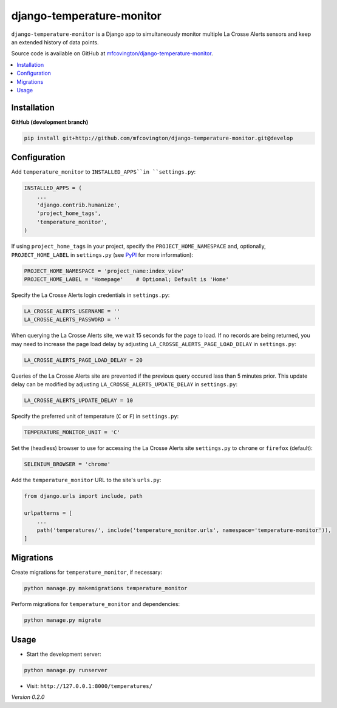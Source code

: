 **************************
django-temperature-monitor
**************************

``django-temperature-monitor`` is a Django app to simultaneously monitor multiple La Crosse Alerts sensors and keep an extended history of data points.

Source code is available on GitHub at `mfcovington/django-temperature-monitor <https://github.com/mfcovington/django-temperature-monitor>`_.

.. contents:: :local:


Installation
============

.. **PyPI**

.. .. code-block:: sh

..     pip install django-temperature-monitor


**GitHub (development branch)**

.. code-block:: sh

    pip install git+http://github.com/mfcovington/django-temperature-monitor.git@develop


Configuration
=============

Add ``temperature_monitor`` to ``INSTALLED_APPS``in ``settings.py``:

.. code-block:: python

    INSTALLED_APPS = (
        ...
        'django.contrib.humanize',
        'project_home_tags',
        'temperature_monitor',
    )


If using ``project_home_tags`` in your project, specify the ``PROJECT_HOME_NAMESPACE`` and, optionally, ``PROJECT_HOME_LABEL`` in ``settings.py`` (see `PyPI <https://pypi.org/project/django-project-home-templatetags/>`_ for more information):

.. code-block:: python

    PROJECT_HOME_NAMESPACE = 'project_name:index_view'
    PROJECT_HOME_LABEL = 'Homepage'    # Optional; Default is 'Home'


Specify the La Crosse Alerts login credentials in ``settings.py``:

.. code-block:: python

    LA_CROSSE_ALERTS_USERNAME = ''
    LA_CROSSE_ALERTS_PASSWORD = ''


When querying the La Crosse Alerts site, we wait 15 seconds for the page to load. If no records are being returned, you may need to increase the page load delay by adjusting ``LA_CROSSE_ALERTS_PAGE_LOAD_DELAY`` in ``settings.py``:

.. code-block:: python

    LA_CROSSE_ALERTS_PAGE_LOAD_DELAY = 20


Queries of the La Crosse Alerts site are prevented if the previous query occured lass than 5 minutes prior. This update delay can be modified by adjusting ``LA_CROSSE_ALERTS_UPDATE_DELAY`` in ``settings.py``:

.. code-block:: python

    LA_CROSSE_ALERTS_UPDATE_DELAY = 10


Specify the preferred unit of temperature (``C`` or ``F``) in ``settings.py``:

.. code-block:: python

    TEMPERATURE_MONITOR_UNIT = 'C'


Set the (headless) browser to use for accessing the La Crosse Alerts site ``settings.py`` to ``chrome`` or ``firefox`` (default):

.. code-block:: python

    SELENIUM_BROWSER = 'chrome'


Add the ``temperature_monitor`` URL to the site's ``urls.py``:

.. code-block:: python

    from django.urls import include, path

    urlpatterns = [
        ...
        path('temperatures/', include('temperature_monitor.urls', namespace='temperature-monitor')),
    ]


Migrations
==========

Create migrations for ``temperature_monitor``, if necessary:

.. code-block:: sh

    python manage.py makemigrations temperature_monitor


Perform migrations for ``temperature_monitor`` and dependencies:

.. code-block:: sh

    python manage.py migrate


Usage
=====

- Start the development server:

.. code-block:: sh

    python manage.py runserver


- Visit: ``http://127.0.0.1:8000/temperatures/``


*Version 0.2.0*
